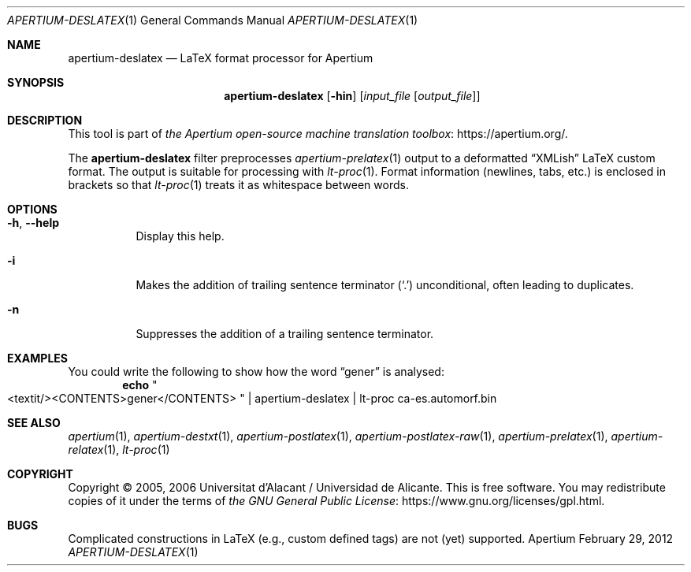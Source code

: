 .Dd February 29, 2012
.Dt APERTIUM-DESLATEX 1
.Os Apertium
.Sh NAME
.Nm apertium-deslatex
.Nd LaTeX format processor for Apertium
.Sh SYNOPSIS
.Nm apertium-deslatex
.Op Fl hin
.Op Ar input_file Op Ar output_file
.Sh DESCRIPTION
This tool is part of
.Lk https://apertium.org/ the Apertium open-source machine translation \
toolbox .
.Pp
The
.Nm apertium-deslatex
filter preprocesses
.Xr apertium-prelatex 1
output to a deformatted
.Dq XMLish
LaTeX custom format.
The output is suitable for processing with
.Xr lt-proc 1 .
Format information (newlines, tabs, etc.) is enclosed in brackets so that
.Xr lt-proc 1
treats it as whitespace between words.
.Sh OPTIONS
.Bl -tag -width Ds
.It Fl h , Fl Fl help
Display this help.
.It Fl i
Makes the addition of trailing sentence terminator
.Pq Ql \&.
unconditional, often leading to duplicates.
.It Fl n
Suppresses the addition of a trailing sentence terminator.
.El
.Sh EXAMPLES
You could write the following to show how the word
.Dq gener
is analysed:
.Dl echo Qo <textit/><CONTENTS>gener</CONTENTS> Qc | apertium-deslatex | \
lt-proc ca-es.automorf.bin
.Sh SEE ALSO
.Xr apertium 1 ,
.Xr apertium-destxt 1 ,
.Xr apertium-postlatex 1 ,
.Xr apertium-postlatex-raw 1 ,
.Xr apertium-prelatex 1 ,
.Xr apertium-relatex 1 ,
.Xr lt-proc 1
.Sh COPYRIGHT
Copyright \(co 2005, 2006 Universitat d'Alacant / Universidad de Alicante.
This is free software.
You may redistribute copies of it under the terms of
.Lk https://www.gnu.org/licenses/gpl.html the GNU General Public License .
.Sh BUGS
Complicated constructions in LaTeX (e.g., custom defined tags) are not (yet)
supported.
